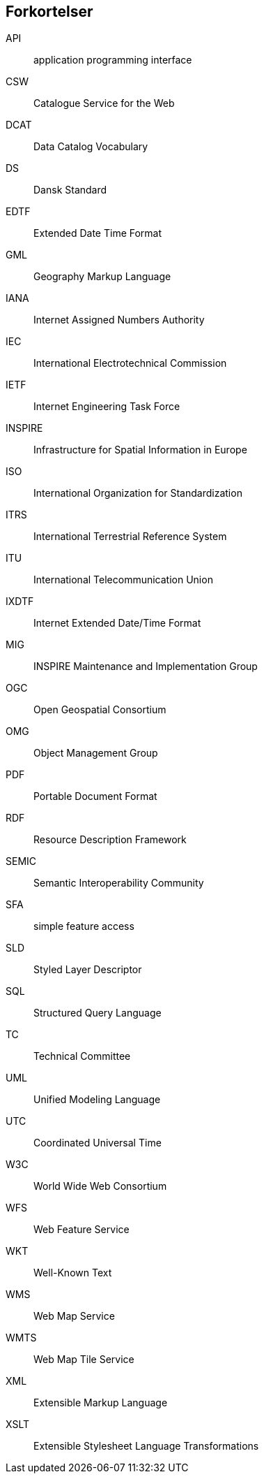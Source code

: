 [glossary]
== Forkortelser

[glossary]
API:: application programming interface
CSW:: Catalogue Service for the Web
DCAT:: Data Catalog Vocabulary
DS:: Dansk Standard
EDTF:: Extended Date Time Format
GML:: Geography Markup Language
IANA:: Internet Assigned Numbers Authority
IEC:: International Electrotechnical Commission
IETF:: Internet Engineering Task Force
INSPIRE:: Infrastructure for Spatial Information in Europe
ISO:: International Organization for Standardization
ITRS:: International Terrestrial Reference System
ITU:: International Telecommunication Union
IXDTF:: Internet Extended Date/Time Format
MIG:: INSPIRE Maintenance and Implementation Group
OGC:: Open Geospatial Consortium
OMG:: Object Management Group
PDF:: Portable Document Format
RDF:: Resource Description Framework
SEMIC:: Semantic Interoperability Community
SFA:: simple feature access
SLD:: Styled Layer Descriptor
SQL:: Structured Query Language
TC:: Technical Committee
UML:: Unified Modeling Language
UTC:: Coordinated Universal Time
W3C:: World Wide Web Consortium
WFS:: Web Feature Service
WKT:: Well-Known Text
WMS:: Web Map Service
WMTS:: Web Map Tile Service
XML:: Extensible Markup Language
XSLT:: Extensible Stylesheet Language Transformations